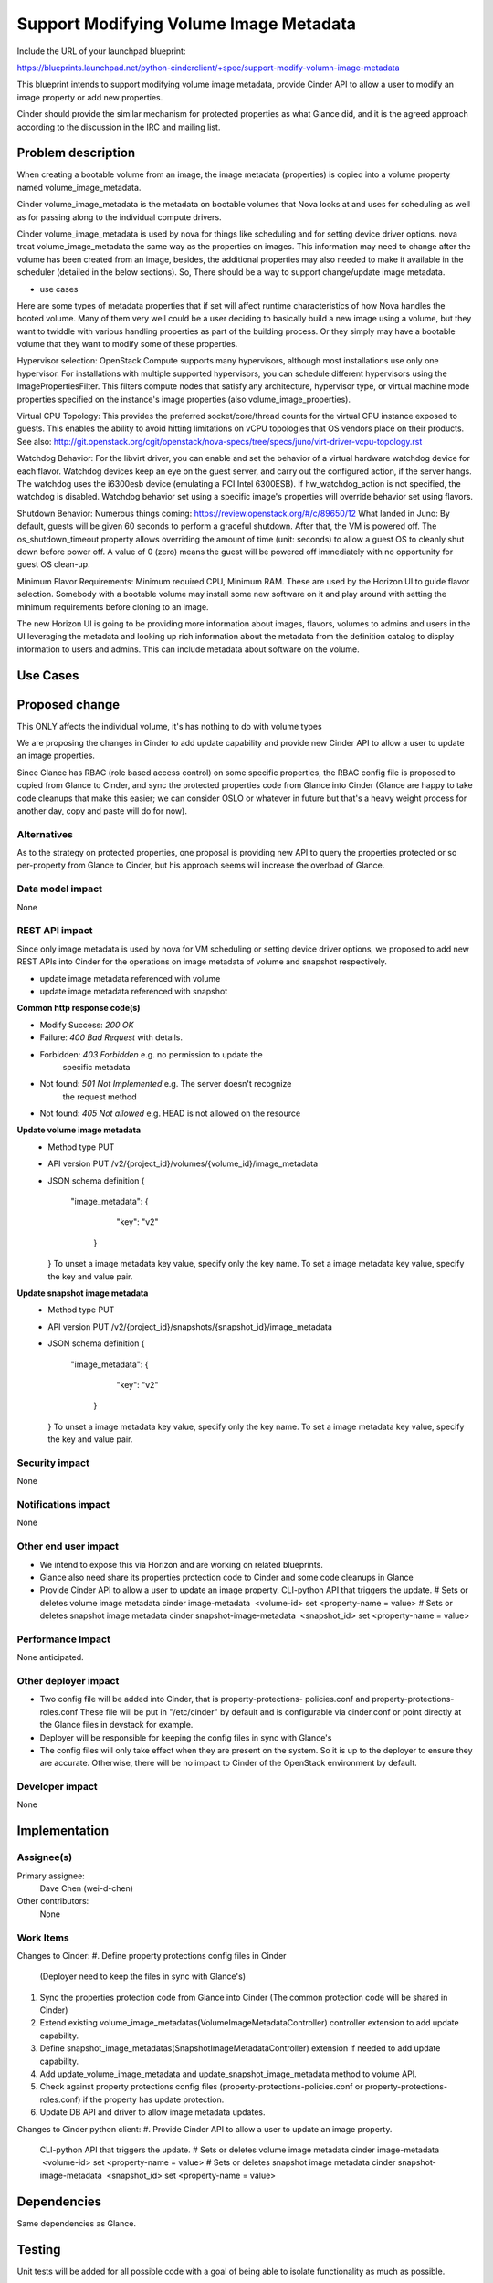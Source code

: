 ..
 This work is licensed under a Creative Commons Attribution 3.0 Unported
 License.

 http://creativecommons.org/licenses/by/3.0/legalcode

==========================================
Support Modifying Volume Image Metadata
==========================================

Include the URL of your launchpad blueprint:

https://blueprints.launchpad.net/python-cinderclient/+spec/support-modify-volumn-image-metadata

This blueprint intends to support modifying volume image metadata, provide
Cinder API to allow a user to modify an image property or add new properties.

Cinder should provide the similar mechanism for protected properties as what
Glance did, and it is the agreed approach according to the discussion in the
IRC and mailing list.

Problem description
===================

When creating a bootable volume from an image, the image metadata (properties)
is copied into a volume property named volume_image_metadata.

Cinder volume_image_metadata is the metadata on bootable volumes that Nova
looks at and uses for scheduling as well as for passing along to the individual
compute drivers.

Cinder volume_image_metadata is used by nova for things like scheduling and
for setting device driver options. nova treat volume_image_metadata the same
way as the properties on images. This information may need to change after
the volume has been created from an image, besides, the additional properties
may also needed to make it available in the scheduler (detailed in the below
sections). So, There should be a way to support change/update image metadata.

* use cases
Here are some types of metadata properties that if set will affect runtime
characteristics of how Nova handles the booted volume. Many of them very
well could be a user deciding to basically build a new image using a volume,
but they want to twiddle with various handling properties as part of the
building process. Or they simply may have a bootable volume that they want
to modify some of these properties.

Hypervisor selection: OpenStack Compute supports many hypervisors, although
most installations use only one hypervisor. For installations with multiple
supported hypervisors, you can schedule different hypervisors using the
ImagePropertiesFilter. This filters compute nodes that satisfy any
architecture, hypervisor type, or virtual machine mode properties specified
on the instance's image properties (also volume_image_properties).

Virtual CPU Topology: This provides the preferred socket/core/thread counts
for the virtual CPU instance exposed to guests. This enables the ability to
avoid hitting limitations on vCPU topologies that OS vendors place on their
products. See also:
`<http://git.openstack.org/cgit/openstack/nova-specs/tree/specs/juno
/virt-driver-vcpu-topology.rst>`_

Watchdog Behavior: For the libvirt driver, you can enable and set the behavior
of a virtual hardware watchdog device for each flavor. Watchdog devices keep
an eye on the guest server, and carry out the configured action, if the server
hangs. The watchdog uses the i6300esb device (emulating a PCI Intel 6300ESB).
If hw_watchdog_action is not specified, the watchdog is disabled. Watchdog
behavior set using a specific image's properties will override behavior
set using flavors.

Shutdown Behavior: Numerous things coming:
https://review.openstack.org/#/c/89650/12 What landed in Juno: By default,
guests will be given 60 seconds to perform a graceful shutdown. After that,
the VM is powered off. The os_shutdown_timeout property allows overriding
the amount of time (unit: seconds) to allow a guest OS to cleanly shut down
before power off. A value of 0 (zero) means the guest will be powered off
immediately with no opportunity for guest OS clean-up.

Minimum Flavor Requirements: Minimum required CPU, Minimum RAM. These are
used by the Horizon UI to guide flavor selection. Somebody with a bootable
volume may install some new software on it and play around with setting
the minimum requirements before cloning to an image.

The new Horizon UI is going to be providing more information about images,
flavors, volumes to admins and users in the UI leveraging the metadata and
looking up rich information about the metadata from the definition catalog
to display information to users and admins. This can include metadata about
software on the volume.

Use Cases
=========

Proposed change
===============

This ONLY affects the individual volume, it's has nothing to do with volume
types

We are proposing the changes in Cinder to add update capability and provide
new Cinder API to allow a user to update an image properties.

Since Glance has RBAC (role based access control) on some specific
properties, the RBAC config file is proposed to copied from Glance to Cinder,
and sync the protected properties code from Glance into Cinder (Glance
are happy to take code cleanups that make this easier; we can consider
OSLO or whatever in future but that's a heavy weight process for another
day, copy and paste will do for now).


Alternatives
------------

As to the strategy on protected properties, one proposal is providing new API
to query the properties protected or so per-property from Glance to Cinder,
but his approach seems will increase the overload of Glance.

Data model impact
-----------------

None

REST API impact
---------------

Since only image metadata is used by nova for VM scheduling or setting
device driver options, we proposed to add new REST APIs into Cinder for
the operations on image metadata of volume and snapshot respectively.

* update image metadata referenced with volume
* update image metadata referenced with snapshot


**Common http response code(s)**

* Modify Success: `200 OK`
* Failure: `400 Bad Request` with details.
* Forbidden: `403 Forbidden`       e.g. no permission to update the
                                        specific metadata
* Not found: `501 Not Implemented` e.g. The server doesn't recognize
                                        the request method
* Not found: `405 Not allowed` e.g. HEAD is not allowed on the resource


**Update volume image metadata**
  * Method type
    PUT

  * API version
    PUT /v2/{project_id}/volumes/{volume_id}/image_metadata

  * JSON schema definition
    {
       "image_metadata": {
            "key": "v2"
        }
    }
    To unset a image metadata key value, specify only the key name.
    To set a image metadata key value, specify the key and value pair.

**Update snapshot image metadata**
  * Method type
    PUT

  * API version
    PUT /v2/{project_id}/snapshots/{snapshot_id}/image_metadata

  * JSON schema definition
    {
       "image_metadata": {
            "key": "v2"
        }
    }
    To unset a image metadata key value, specify only the key name.
    To set a image metadata key value, specify the key and value pair.


Security impact
---------------

None

Notifications impact
--------------------

None

Other end user impact
---------------------

* We intend to expose this via Horizon and are working on related blueprints.
* Glance also need share its properties protection code to Cinder
  and some code cleanups in Glance
* Provide Cinder API to allow a user to update an image property.
  CLI-python API that triggers the update.
  # Sets or deletes volume image metadata
  cinder image-metadata  <volume-id> set <property-name = value>
  # Sets or deletes snapshot image metadata
  cinder snapshot-image-metadata  <snapshot_id> set <property-name = value>

Performance Impact
------------------

None anticipated.

Other deployer impact
---------------------

* Two config file will be added into Cinder, that is property-protections-
  policies.conf and property-protections-roles.conf
  These file will be put in "/etc/cinder" by default and is configurable via
  cinder.conf or point directly at the Glance files in devstack for example.
* Deployer will be responsible for keeping the config files
  in sync with Glance's
* The config files will only take effect when they are present on the system.
  So it is up to the deployer to ensure they are accurate. Otherwise, there
  will be no impact to Cinder of the OpenStack environment by default.

Developer impact
----------------

None


Implementation
==============

Assignee(s)
-----------

Primary assignee:
 Dave Chen (wei-d-chen)

Other contributors:
 None


Work Items
----------

Changes to Cinder:
#. Define property protections config files in Cinder
   (Deployer need to keep the files in sync with Glance's)
#. Sync the properties protection code from Glance into Cinder
   (The common protection code will be shared in Cinder)
#. Extend existing volume_image_metadatas(VolumeImageMetadataController)
   controller extension to add update capability.
#. Define snapshot_image_metadatas(SnapshotImageMetadataController)
   extension if needed to add update capability.
#. Add update_volume_image_metadata and update_snapshot_image_metadata
   method to volume API.
#. Check against property protections config files
   (property-protections-policies.conf or property-protections-roles.conf)
   if the property has update protection.
#. Update DB API and driver to allow image metadata updates.

Changes to Cinder python client:
#. Provide Cinder API to allow a user to update an image property.
   CLI-python API that triggers the update.
   # Sets or deletes volume image metadata
   cinder image-metadata  <volume-id> set <property-name = value>
   # Sets or deletes snapshot image metadata
   cinder snapshot-image-metadata  <snapshot_id> set <property-name = value>

Dependencies
============

Same dependencies as Glance.

Testing
=======

Unit tests will be added for all possible code with a goal of being able to
isolate functionality as much as possible.

Tempest tests will be added wherever possible.


Documentation Impact
====================

Since Glance has role based access control to properties. It could be the case
that we want to update a property in Cinder that is protected in Glance.
Eg: a license key is added in glance and it's copied to cinder when the volume
is created. It should not be changed by an unauthorized user in Cinder because
this can be violating the billing policies for that image. Therefore, Property
Protections which is similar with Glance is proposed to be adopted into Cinder.

We propose to define two samples config file in favor of Property Protections,
that is property-protections-roles.conf and property-protections-policies.conf.

* property-protections-policies.conf
This is a template file when using policy rule for property protections.
Example: Limit all property interactions to admin only using policy
rule context_is_admin defined in policy.json.
+-------------------------------------------------------------------+
| [.*]                                                              |
| create = context_is_admin                                         |
| read = context_is_admin                                           |
| update = context_is_admin                                         |
| delete = context_is_admin                                         |
+-------------------------------------------------------------------+

* property-protections-roles.conf
This is a template file when property protections is based on user's role.
Example: Allow both admins and users with the billing role to read and modify
properties prefixed with x_billing_code_.
+-------------------------------------------------------------------+
| [^x_billing_code_.*]                                              |
| create = admin,billing                                            |
| read = admin, billing                                             |
| update = admin,billing                                            |
| delete = admin,billing                                            |
+-------------------------------------------------------------------+

Please refer to here, http://docs.openstack.org/developer/glance/property-protections.html
for the details explanation of the format.

In case there is property which is protected strictly in Glance, license key
for example, deployer should aware the config files may turn out to be
inconsistent between Cinder and Glance, it's up to deployer's responsibility
to keep the config files in sync with Glance's

Other docs is also needed for new API extension and usage.

References
==========

This blueprint is actually a partial task of Graffiti project, many
parts of this concept have already been implemented for other pieces
of OpenStack, but that Cinder is outstanding (already completed for
images, flavors, host aggregates)

`Youtube summit recap of Graffiti Juno POC demo.
<https://www.youtube.com/watch?v=Dhrthnq1bnw>`_

`IRC discussions and mailing list.
<http://openstack.10931.n7.nabble.com/cinder-glance-Update-volume
-image-metadata-proposal-tt44371.html#a44523>

<http://eavesdrop.openstack.org
/meetings/glance/2014/glance.2014-06-26-20.03.log.html>`_

`The Horizon patch set which depends on this functionality
<https://review.openstack.org/#/c/112880/>`_

`Property Protections introduction in Glance
<http://docs.openstack.org/developer/glance/property-protections.html>`_
